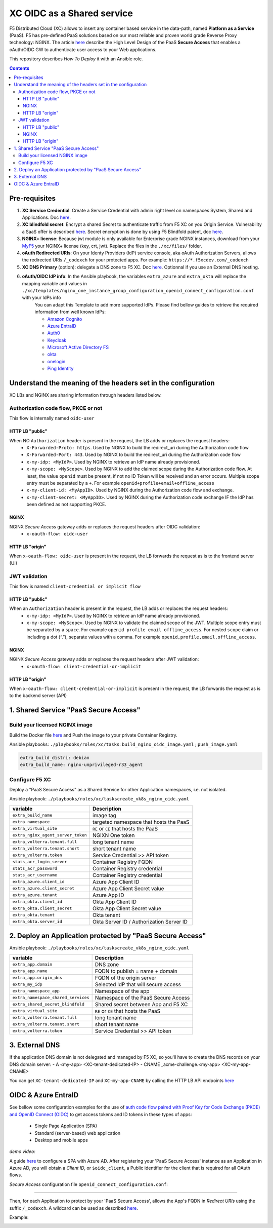 XC OIDC as a Shared service
####################################################################

F5 Distributed Cloud (XC) allows to insert any container based service in the data-path,
named **Platform as a Service** (PaaS).
F5 has pre-defined PaaS solutions based on our most reliable and proven world grade Reverse Proxy technology: NGINX.
The article `here <https://f5-k8s-ctfd.docs.emea.f5se.com/en/latest/class8/module2/module2.html>`_ describe the High Level Design of the PaaS **Secure Access** that enables a oAuth/OIDC GW to authenticate user access to your Web applications.

.. image:: ./_pictures/design.png
   :align: center
   :width: 700
   :alt: vK8S

This repository describes *How To Deploy* it with an Ansible role.

.. contents:: Contents
    :local:


Pre-requisites
*****************************************
1. **XC Service Credential**: Create a Service Credential with admin right level on namespaces System, Shared and Applications. Doc `here <https://my.f5.com/manage/s/article/K000147166>`_.
2. **XC blindfold secret**: Encrypt a shared Secret to authenticate traffic from F5 XC on you Origin Service. Vulnerability a SaaS offer is described `here <https://cybersecuritynews.com/waf-vulnerability-in-akamai-cloudflare-and-imperva/>`_. Secret encryption is done by using F5 Blindfold patent, doc `here <https://docs.cloud.f5.com/docs-v2/multi-cloud-network-connect/how-to/adv-security/blindfold-tls-certs>`_.
3. **NGINX+ license**: Because jwt module is only available for Enterprise grade NGINX instances, download from your `MyF5 <https://account.f5.com/myf5>`_ your NGINX+ license (key, crt, jwt). Replace the files in the ``./xc/files/`` folder.
4. **oAuth Redirected URIs**: On your Identy Providers (IdP) service console, aka oAuth Authorization Servers, allows the redirected URIs ``/_codexch`` for your protected apps. For example: ``https://*.f5xcdev.com/_codexch``
5. **XC DNS Primary** (option): delegate a DNS zone to F5 XC. Doc `here <https://docs.cloud.f5.com/docs-v2/dns-management/how-to/manage-dns-zones#create-secondary-zone>`_. Optionnal if you use an External DNS hosting.
6. **oAuth/OIDC IdP info**: In the Ansible playbook, the variables ``extra_azure`` and ``extra_okta`` will replace the mapping variable and values in ``./xc/templates/nginx_one_instance_group_configuration_openid_connect_configuration.conf`` with your IdPs info
    You can adapt this Template to add more supported IdPs. Please find bellow guides to retrieve the required information from well known IdPs:

    - `Amazon Cognito <https://docs.nginx.com/nginx/deployment-guides/single-sign-on/cognito/>`_
    - `Azure EntraID <https://github.com/nergalex/xc-shared-service-oidc?tab=readme-ov-file#azure-entra-id>`_
    - `Auth0 <https://docs.nginx.com/nginx/deployment-guides/single-sign-on/auth0/>`_
    - `Keycloak <https://docs.nginx.com/nginx/deployment-guides/single-sign-on/keycloak/>`_
    - `Microsoft Active Directory FS <https://docs.nginx.com/nginx/deployment-guides/single-sign-on/active-directory-federation-services/>`_
    - `okta <https://docs.nginx.com/nginx/deployment-guides/single-sign-on/okta/>`_
    - `onelogin <https://docs.nginx.com/nginx/deployment-guides/single-sign-on/onelogin/>`_
    - `Ping Identity <https://docs.nginx.com/nginx/deployment-guides/single-sign-on/ping-identity/>`_

Understand the meaning of the headers set in the configuration
*************************************************************
XC LBs and NGINX are sharing information through headers listed below.

Authorization code flow, PKCE or not
====================================
This flow is internally named ``oidc-user``

HTTP LB "public"
------------------------------------
When NO ``Authorization`` header is present in the request, the LB adds or replaces the request headers:
    - ``X-Forwarded-Proto: https``. Used by NGINX to build the redirect_uri during the Authorization code flow
    - ``X-Forwarded-Port: 443``. Used by NGINX to build the redirect_uri during the Authorization code flow
    - ``x-my-idp: <MyIdP>``. Used by NGINX to retrieve an IdP name already provisioned.
    - ``x-my-scope: <MyScope>``. Used by NGINX to add the claimed scope during the Authorization code flow. At least, the value ``openid`` must be present, if not no ID Token will be received and an error occurs. Multiple scope entry must be separated by a ``+``. For example ``openid+profile+email+offline_access``
    - ``x-my-client-id: <MyAppID>``. Used by NGINX during the Authorization code flow and exchange.
    - ``x-my-client-secret: <MyAppID>``. Used by NGINX during the Authorization code exchange IF the IdP has been defined as not supporting PKCE.

NGINX
------------------------------------
NGINX *Secure Access* gateway adds or replaces the request headers after OIDC validation:
    - ``x-oauth-flow: oidc-user``

HTTP LB "origin"
------------------------------------
When ``x-oauth-flow: oidc-user`` is present in the request, the LB forwards the request as is to the frontend server (UI)


JWT validation
====================================
This flow is named ``client-credential or implicit flow``

HTTP LB "public"
------------------------------------
When an ``Authorization`` header is present in the request, the LB adds or replaces the request headers:
    - ``x-my-idp: <MyIdP>``. Used by NGINX to retrieve an IdP name already provisioned.
    - ``x-my-scope: <MyScope>``. Used by NGINX to validate the claimed scope of the JWT. Multiple scope entry must be separated by a ``space``. For example ``openid profile email offline_access``. For nested ``scope`` claim or including a dot (“.”), separate values with a comma. For example ``openid,profile,email,offline_access``.

NGINX
------------------------------------
NGINX *Secure Access* gateway adds or replaces the request headers after JWT validation:
    - ``x-oauth-flow: client-credential-or-implicit``

HTTP LB "origin"
------------------------------------
When ``x-oauth-flow: client-credential-or-implicit`` is present in the request, the LB forwards the request as is to the backend server (API)


1. Shared Service "PaaS Secure Access"
*****************************************

Build your licensed NGINX image
=========================================
Build the Docker file `here <https://github.com/nergalex/docker-nginx-oidc/tree/master/debian/nginx-unprivileged-r33_agent>`_
and Push the image to your private Container Registry.

Ansible playbooks: ``./playbooks/roles/xc/tasks``: ``build_nginx_oidc_image.yaml`` ; ``push_image.yaml``

.. code-block:: yaml

    extra_build_distri: debian
    extra_build_name: nginx-unprivileged-r33_agent


Configure F5 XC
=========================================
Deploy a "PaaS Secure Access" as a Shared Service for other Application namespaces, i.e. not isolated.

Ansible playbook: ``./playbooks/roles/xc/taskscreate_vk8s_nginx_oidc.yaml``

==============================================  =============================================
variable                                        Description
==============================================  =============================================
``extra_build_name``                            image tag
``extra_namespace``                             targeted namespace that hosts the PaaS
``extra_virtual_site``                          ``RE`` or ``CE`` that hosts the PaaS
``extra_nginx_agent_server_token``              NGIXN One token
``extra_volterra.tenant.full``                  long tenant name
``extra_volterra.tenant.short``                 short tenant name
``extra_volterra.token``                        Service Credential >> API token
``stats_acr_login_server``                      Container Registry FQDN
``stats_acr_password``                          Container Registry credential
``stats_acr_username``                          Container Registry credential
``extra_azure.client_id``                       Azure App Client ID
``extra_azure.client_secret``                   Azure App Client Secret value
``extra_azure.tenant``                          Azure App ID
``extra_okta.client_id``                        Okta App Client ID
``extra_okta.client_secret``                    Okta App Client Secret value
``extra_okta.tenant``                           Okta tenant
``extra_okta.server_id``                        Okta Server ID / Authorization Server ID
==============================================  =============================================

2. Deploy an Application protected by "PaaS Secure Access"
**********************************************************
Ansible playbook: ``./playbooks/roles/xc/taskscreate_vk8s_nginx_oidc.yaml``

==============================================  =============================================
variable                                        Description
==============================================  =============================================
``extra_app.domain``                            DNS zone
``extra_app.name``                              FQDN to publish = name + domain
``extra_app.origin_dns``                        FQDN of the origin server
``extra_my_idp``                                Selected IdP that will secure access
``extra_namespace_app``                         Namespace of the app
``extra_namespace_shared_services``             Namespace of the PaaS Secure Access
``extra_shared_secret_blindfold``               Shared secret between App and F5 XC
``extra_virtual_site``                          ``RE`` or ``CE`` that hosts the PaaS
``extra_volterra.tenant.full``                  long tenant name
``extra_volterra.tenant.short``                 short tenant name
``extra_volterra.token``                        Service Credential >> API token
==============================================  =============================================


3. External DNS
**********************************************************

If the application DNS domain is not delegated and managed by F5 XC,
so you'll have to create the DNS records on your DNS domain server:
- A <my-app> <XC-tenant-dedicated-IP>
- CNAME _acme-challenge.<my-app> <XC-my-app-CNAME>

.. image:: ./_pictures/dns-primary.png
   :align: center
   :width: 700
   :alt: DNS records

You can get ``XC-tenant-dedicated-IP`` and ``XC-my-app-CNAME`` by calling the HTTP LB API endpoints `here <https://docs.cloud.f5.com/docs-v2/api/views-http-loadbalancer?searchQuery=http_lb#operation/ves.io.schema.views.http_loadbalancer.API.Get>`_

.. image:: ./_pictures/http-lb.png
   :align: center
   :width: 700
   :alt: DNS and IP info for an App


OIDC & Azure EntraID
**********************************************************

See bellow some configuration examples for the use of
`auth code flow paired with Proof Key for Code Exchange (PKCE) and OpenID Connect (OIDC) <https://learn.microsoft.com/en-us/azure/active-directory/develop/v2-oauth2-auth-code-flow#request-an-authorization-code>`_
to get access tokens and ID tokens in these types of apps:
    - Single Page Application (SPA)
    - Standard (server-based) web application
    - Desktop and mobile apps

*demo video:*

.. raw:: html

    <a href="http://www.youtube.com/watch?v=0OfIQUqWw6g"><img src="http://img.youtube.com/vi/0OfIQUqWw6g/0.jpg" width="600" height="300" title="XC Secure GW - Azure AD"></a>

A guide `here <https://learn.microsoft.com/en-us/azure/active-directory/develop/scenario-spa-app-registration>`_ to configure a SPA with Azure AD.
After registering your 'PaaS Secure Access' instance as an Application in Azure AD, you will obtain a *Client ID*,
or ``$oidc_client``, a Public identifier for the client that is required for all OAuth flows.

*Secure Access* configuration file ``openid_connect_configuration.conf``:

.. code-block:: nginx
    :emphasize-lines: 1-15

        map $host $oidc_authz_endpoint {
            default "https://login.microsoftonline.com/MyAzureTenantID/oauth2/v2.0/authorize";
        }
        map $host $oidc_token_endpoint {
            default "https://login.microsoftonline.com/MyAzureTenantID/oauth2/v2.0/token";
        }
        map $host $oidc_jwt_keyfile {
            default "https://login.microsoftonline.com/MyAzureTenantID/discovery/keys";
        }
        map $host $oidc_client {
            default "MyClientID";
        }
        map $host $oidc_pkce_enable {
            default 1;
        }

------------------------------------------------------------------

Then, for each Application to protect by your 'PaaS Secure Access',
allows the App's FQDN in *Redirect URIs* using the suffix ``/_codexch``.
A wildcard can be used as described `here <https://learn.microsoft.com/en-us/azure/active-directory/develop/reply-url#restrictions-on-wildcards-in-redirect-uris>`_.

Example:

.. image:: ./_pictures/azure_ad_login_uri.png
   :align: center
   :width: 500
   :alt: User Identifier



